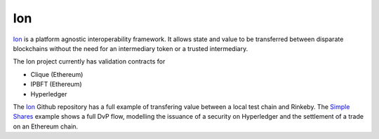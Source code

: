 Ion
====================================

Ion_ is a platform agnostic interoperability framework. It allows state and value to be transferred between disparate blockchains without the need for an intermediary token or a trusted intermediary.

The Ion project currently has validation contracts for 

- Clique (Ethereum)
- IPBFT (Ethereum)
- Hyperledger

The Ion_ Github repository has a full example of transfering value between a local test chain and Rinkeby. The `Simple Shares`_ example shows a full DvP flow, modelling the issuance of a security on Hyperledger and the settlement of a trade on an Ethereum chain. 

.. _Ion: https://www.github.com/clearmatics/ion/
.. _Simple Shares: https://www.github.com/clearmatics/simpleshares/
